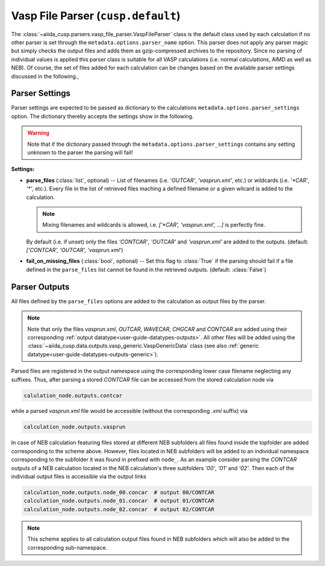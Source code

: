 .. _user-guide-parsers-vaspfileparser:

Vasp File Parser (``cusp.default``)
===================================

The :class:`~aiida_cusp.parsers.vasp_file_parser.VaspFileParser` class is the default class used by each calculation if no other parser is set through the ``metadata.options.parser_name`` option.
This parser does not apply any parser magic but simply checks the output files and adds them as gzip-compressed archives to the repository.
Since no parsing of individual values is applied this parser class is suitable for all VASP calculations (i.e. normal calculations, AIMD as well as NEB).
Of course, the set of files added for each calculation can be changes based on the available parser settings discussed in the following.,

Parser Settings
---------------

Parser settings are expected to be passed as dictionary to the calculations ``metadata.options.parser_settings`` option.
The dictionary thereby accepts the settings show in the following.

.. warning::

   Note that if the dictionary passed through the ``metadata.options.parser_settings`` contains any setting unknown to the parser the parsing will fail!

**Settings:**

* **parse_files** (:class:`list`, optional) --
  List of filenames (i.e. `'OUTCAR'`, `'vasprun.xml'`, etc.) or wildcards (i.e. `'\*CAR'`, `'\*'`, etc.).
  Every file in the list of retrieved files maching a defined filename or a given wilcard is added to the calculation.

  .. note::

     Mixing filenames and wildcards is allowed, i.e. `['\*CAR', 'vasprun.xml', ...]` is perfectly fine.

  By default (i.e. if unset) only the files `'CONTCAR'`, `'OUTCAR'` and `'vasprun.xml'` are added to the outputs.
  (default: `['CONTCAR', 'OUTCAR', 'vasprun.xml'`)

* **fail_on_missing_files** (:class:`bool`, optional) --
  Set this flag to :class:`True` if the parsing should fail if a file defined in the ``parse_files`` list cannot be found in the retrieved outputs.
  (default: :class:`False`)

Parser Outputs
--------------

All files defined by the ``parse_files`` options are added to the calculation as output files by the parser.

.. note::

   Note that only the files *vasprun.xml*, *OUTCAR*, *WAVECAR*, *CHGCAR*  and *CONTCAR*  are added using their corresponding :ref:`output datatype<user-guide-datatypes-outputs>`.
   All other files will be added using the :class:`~aiida_cusp.data.outputs.vasp_generic.VaspGenericData` class (see also :ref:`generic datatype<user-guide-datatypes-outputs-generic>`).

Parsed files are registered in the output namespace using the corresponding lower case filename neglecting any suffixes.
Thus, after parsing a stored *CONTCAR* file can be accessed from the stored calculation node via

.. code-block:: python

   calulation_node.outputs.contcar

while a parsed *vasprun.xml* file would be accessible (without the corresponding *.xml* suffix) via

.. code-block:: python

   calculation_node.outputs.vasprun

In case of NEB calculation featuring files stored at different NEB subfolders all files found inside the topfolder are added corresponding to the scheme above.
However, files located in NEB subfolders will be added to an individual namespace corresponding to the subfolder it was found in prefixed with ``node_``.
As an example consider parsing the *CONTCAR* outputs of a NEB calculation located in the NEB calculation's three subfolders `'00'`, `'01'` and `'02'`.
Then each of the individual output files is accessible via the output links

.. code-block:: python

   calculation_node.outputs.node_00.concar  # output 00/CONTCAR
   calculation_node.outputs.node_01.concar  # output 01/CONTCAR
   calculation_node.outputs.node_02.concar  # output 02/CONTCAR

.. note::

   This scheme applies to all calculation output files found in NEB subfolders which will also be added to the corresponding sub-namespace.
